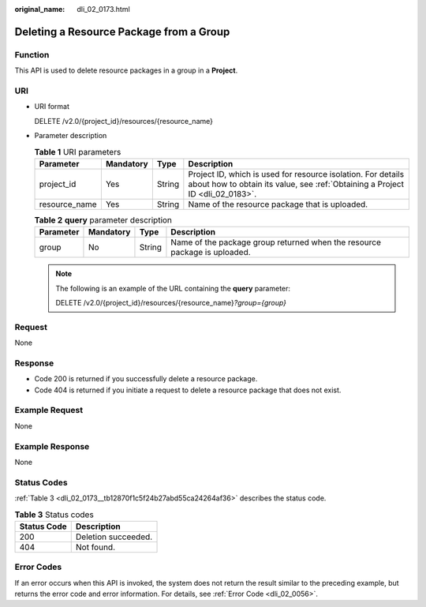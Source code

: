 :original_name: dli_02_0173.html

.. _dli_02_0173:

Deleting a Resource Package from a Group
========================================

Function
--------

This API is used to delete resource packages in a group in a **Project**.

URI
---

-  URI format

   DELETE /v2.0/{project_id}/resources/{resource_name}

-  Parameter description

   .. table:: **Table 1** URI parameters

      +---------------+-----------+--------+-----------------------------------------------------------------------------------------------------------------------------------------------+
      | Parameter     | Mandatory | Type   | Description                                                                                                                                   |
      +===============+===========+========+===============================================================================================================================================+
      | project_id    | Yes       | String | Project ID, which is used for resource isolation. For details about how to obtain its value, see :ref:`Obtaining a Project ID <dli_02_0183>`. |
      +---------------+-----------+--------+-----------------------------------------------------------------------------------------------------------------------------------------------+
      | resource_name | Yes       | String | Name of the resource package that is uploaded.                                                                                                |
      +---------------+-----------+--------+-----------------------------------------------------------------------------------------------------------------------------------------------+

   .. table:: **Table 2** **query** parameter description

      +-----------+-----------+--------+---------------------------------------------------------------------------+
      | Parameter | Mandatory | Type   | Description                                                               |
      +===========+===========+========+===========================================================================+
      | group     | No        | String | Name of the package group returned when the resource package is uploaded. |
      +-----------+-----------+--------+---------------------------------------------------------------------------+

   .. note::

      The following is an example of the URL containing the **query** parameter:

      DELETE /v2.0/{project_id}/resources/{resource_name}\ *?group={group}*

Request
-------

None

Response
--------

-  Code 200 is returned if you successfully delete a resource package.
-  Code 404 is returned if you initiate a request to delete a resource package that does not exist.

Example Request
---------------

None

Example Response
----------------

None

Status Codes
------------

:ref:`Table 3 <dli_02_0173__tb12870f1c5f24b27abd55ca24264af36>` describes the status code.

.. _dli_02_0173__tb12870f1c5f24b27abd55ca24264af36:

.. table:: **Table 3** Status codes

   =========== ===================
   Status Code Description
   =========== ===================
   200         Deletion succeeded.
   404         Not found.
   =========== ===================

Error Codes
-----------

If an error occurs when this API is invoked, the system does not return the result similar to the preceding example, but returns the error code and error information. For details, see :ref:`Error Code <dli_02_0056>`.
